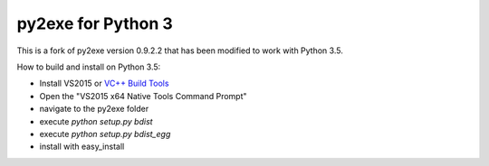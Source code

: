 py2exe for Python 3
===================

This is a fork of py2exe version 0.9.2.2 that has been modified to work with
Python 3.5. 

How to build and install on Python 3.5:

- Install VS2015 or `VC++ Build Tools <http://landinghub.visualstudio.com/visual-cpp-build-tools>`_
- Open the "VS2015 x64 Native Tools Command Prompt" 
- navigate to the py2exe folder
- execute `python setup.py bdist`
- execute `python setup.py bdist_egg`
- install with easy_install
